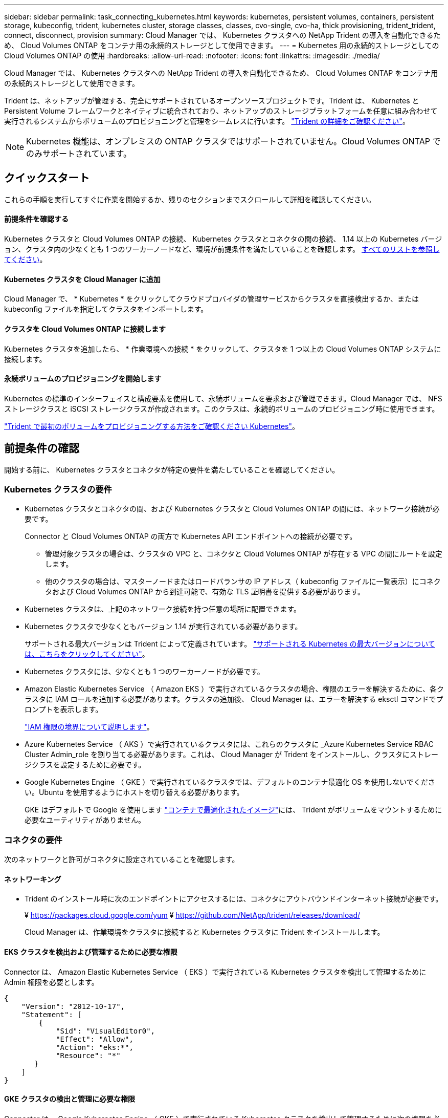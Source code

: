 ---
sidebar: sidebar 
permalink: task_connecting_kubernetes.html 
keywords: kubernetes, persistent volumes, containers, persistent storage, kubeconfig, trident, kubernetes cluster, storage classes, classes, cvo-single, cvo-ha, thick provisioning, trident_trident, connect, disconnect, provision 
summary: Cloud Manager では、 Kubernetes クラスタへの NetApp Trident の導入を自動化できるため、 Cloud Volumes ONTAP をコンテナ用の永続的ストレージとして使用できます。 
---
= Kubernetes 用の永続的ストレージとしての Cloud Volumes ONTAP の使用
:hardbreaks:
:allow-uri-read: 
:nofooter: 
:icons: font
:linkattrs: 
:imagesdir: ./media/


[role="lead"]
Cloud Manager では、 Kubernetes クラスタへの NetApp Trident の導入を自動化できるため、 Cloud Volumes ONTAP をコンテナ用の永続的ストレージとして使用できます。

Trident は、ネットアップが管理する、完全にサポートされているオープンソースプロジェクトです。Trident は、 Kubernetes と Persistent Volume フレームワークとネイティブに統合されており、ネットアップのストレージプラットフォームを任意に組み合わせて実行されるシステムからボリュームのプロビジョニングと管理をシームレスに行います。 https://netapp-trident.readthedocs.io/en/latest/introduction.html["Trident の詳細をご確認ください"^]。


NOTE: Kubernetes 機能は、オンプレミスの ONTAP クラスタではサポートされていません。Cloud Volumes ONTAP でのみサポートされています。



== クイックスタート

これらの手順を実行してすぐに作業を開始するか、残りのセクションまでスクロールして詳細を確認してください。



==== 前提条件を確認する

[role="quick-margin-para"]
Kubernetes クラスタと Cloud Volumes ONTAP の接続、 Kubernetes クラスタとコネクタの間の接続、 1.14 以上の Kubernetes バージョン、クラスタ内の少なくとも 1 つのワーカーノードなど、環境が前提条件を満たしていることを確認します。 <<Reviewing prerequisites,すべてのリストを参照してください>>。



==== Kubernetes クラスタを Cloud Manager に追加

[role="quick-margin-para"]
Cloud Manager で、 * Kubernetes * をクリックしてクラウドプロバイダの管理サービスからクラスタを直接検出するか、または kubeconfig ファイルを指定してクラスタをインポートします。



==== クラスタを Cloud Volumes ONTAP に接続します

[role="quick-margin-para"]
Kubernetes クラスタを追加したら、 * 作業環境への接続 * をクリックして、クラスタを 1 つ以上の Cloud Volumes ONTAP システムに接続します。



==== 永続ボリュームのプロビジョニングを開始します

[role="quick-margin-para"]
Kubernetes の標準のインターフェイスと構成要素を使用して、永続ボリュームを要求および管理できます。Cloud Manager では、 NFS ストレージクラスと iSCSI ストレージクラスが作成されます。このクラスは、永続的ボリュームのプロビジョニング時に使用できます。

[role="quick-margin-para"]
https://netapp-trident.readthedocs.io/["Trident で最初のボリュームをプロビジョニングする方法をご確認ください Kubernetes"^]。



== 前提条件の確認

開始する前に、 Kubernetes クラスタとコネクタが特定の要件を満たしていることを確認してください。



=== Kubernetes クラスタの要件

* Kubernetes クラスタとコネクタの間、および Kubernetes クラスタと Cloud Volumes ONTAP の間には、ネットワーク接続が必要です。
+
Connector と Cloud Volumes ONTAP の両方で Kubernetes API エンドポイントへの接続が必要です。

+
** 管理対象クラスタの場合は、クラスタの VPC と、コネクタと Cloud Volumes ONTAP が存在する VPC の間にルートを設定します。
** 他のクラスタの場合は、マスターノードまたはロードバランサの IP アドレス（ kubeconfig ファイルに一覧表示）にコネクタおよび Cloud Volumes ONTAP から到達可能で、有効な TLS 証明書を提供する必要があります。


* Kubernetes クラスタは、上記のネットワーク接続を持つ任意の場所に配置できます。
* Kubernetes クラスタで少なくともバージョン 1.14 が実行されている必要があります。
+
サポートされる最大バージョンは Trident によって定義されています。 https://netapp-trident.readthedocs.io/en/stable-v20.07/support/requirements.html#supported-frontends-orchestrators["サポートされる Kubernetes の最大バージョンについては、こちらをクリックしてください"^]。

* Kubernetes クラスタには、少なくとも 1 つのワーカーノードが必要です。
* Amazon Elastic Kubernetes Service （ Amazon EKS ）で実行されているクラスタの場合、権限のエラーを解決するために、各クラスタに IAM ロールを追加する必要があります。クラスタの追加後、 Cloud Manager は、エラーを解決する eksctl コマンドでプロンプトを表示します。
+
https://docs.aws.amazon.com/IAM/latest/UserGuide/access_policies_boundaries.html["IAM 権限の境界について説明します"^]。

* Azure Kubernetes Service （ AKS ）で実行されているクラスタには、これらのクラスタに _Azure Kubernetes Service RBAC Cluster Admin_role を割り当てる必要があります。これは、 Cloud Manager が Trident をインストールし、クラスタにストレージクラスを設定するために必要です。
* Google Kubernetes Engine （ GKE ）で実行されているクラスタでは、デフォルトのコンテナ最適化 OS を使用しないでください。Ubuntu を使用するようにホストを切り替える必要があります。
+
GKE はデフォルトで Google を使用します https://cloud.google.com/container-optimized-os["コンテナで最適化されたイメージ"^]には、 Trident がボリュームをマウントするために必要なユーティリティがありません。





=== コネクタの要件

次のネットワークと許可がコネクタに設定されていることを確認します。



==== ネットワーキング

* Trident のインストール時に次のエンドポイントにアクセスするには、コネクタにアウトバウンドインターネット接続が必要です。
+
¥ https://packages.cloud.google.com/yum ¥ https://github.com/NetApp/trident/releases/download/

+
Cloud Manager は、作業環境をクラスタに接続すると Kubernetes クラスタに Trident をインストールします。





==== EKS クラスタを検出および管理するために必要な権限

Connector は、 Amazon Elastic Kubernetes Service （ EKS ）で実行されている Kubernetes クラスタを検出して管理するために Admin 権限を必要とします。

[source, json]
----
{
    "Version": "2012-10-17",
    "Statement": [
        {
            "Sid": "VisualEditor0",
            "Effect": "Allow",
            "Action": "eks:*",
            "Resource": "*"
       }
    ]
}
----


==== GKE クラスタの検出と管理に必要な権限

Connector は、 Google Kubernetes Engine （ GKE ）で実行されている Kubernetes クラスタを検出して管理するために次の権限を必要とします。

[source, yaml]
----
container.*
----


=== セットアップ例

次の図は、 Amazon Elastic Kubernetes Service （ Amazon EKS ）で実行されている Kubernetes クラスタとコネクタおよび Cloud Volumes ONTAP への接続の例を示しています。

image:diagram_kubernetes.png["AWS で実行されている Kubernetes クラスタのアーキテクチャ図と、 AWS で実行されているコネクタおよび Cloud Volumes ONTAP への接続"]



== Kubernetes クラスタを追加しています

クラウドプロバイダの管理対象の Kubernetes サービスで実行されているクラスタを検出するか、クラスタの kubeconfig ファイルをインポートして、 Kubernetes クラスタを Cloud Manager に追加します。

.手順
. Cloud Manager の上部で、 * Kubernetes * をクリックします。
. [Add Cluster*] をクリックします。
. 次のいずれかのオプションを選択します。
+
** [* クラスタの検出 * ] をクリックして、 Cloud Manager がコネクタに指定した権限に基づいてアクセスできる管理対象クラスタを検出します。
+
たとえば、 Connector が Google Cloud で実行されている場合、 Cloud Manager は、 Connector のサービスアカウントの権限を使用して、 Google Kubernetes Engine （ GKE ）で実行されているクラスタを検出します。

** * クラスタのインポート * をクリックして、 kubeconfig ファイルを使用してクラスタをインポートします。
+
ファイルをアップロードすると、 Cloud Manager はクラスタへの接続を検証し、暗号化された kubeconfig ファイルのコピーを保存します。





Cloud Manager によって Kubernetes クラスタが追加されます。これで、クラスタを Cloud Volumes ONTAP に接続できるようになります。



== クラスタを Cloud Volumes ONTAP に接続しています

Kubernetes クラスタを Cloud Volumes ONTAP に接続し、 Cloud Volumes ONTAP をコンテナ用の永続的ストレージとして使用できるようにします。

.手順
. Cloud Manager の上部で、 * Kubernetes * をクリックします。
. 追加したクラスタの [Connect to Working Environment] をクリックします。
+
image:screenshot_kubernetes_connect.gif["Kubernetes クラスタのリストのスクリーンショット。作業環境に接続をクリックできます。"]

. 作業環境を選択し、 * 続行 * をクリックします。
. Kubernetes クラスタのデフォルトのストレージクラスとして使用するネットアップストレージクラスを選択し、「 * Continue * 」をクリックします。
+
ユーザが永続ボリュームを作成すると、 Kubernetes クラスタはこのストレージクラスをデフォルトでバックエンドストレージとして使用できます。

. デフォルトの自動エクスポートポリシーを使用するか、カスタムの CIDR ブロックを追加するかを選択します。
+
image:screenshot_kubernetes_confirm.gif["確認ページのスクリーンショット。オプションを確認してエクスポートポリシーを設定します。"]

. * 作業環境の追加 * をクリックします。


Cloud Manager によって作業環境がクラスタに接続されます。この処理には最大 15 分かかることがあります。



== クラスタの管理

Cloud Manager では、 Kubernetes クラスタを管理するために、デフォルトのストレージクラスの変更、 Trident のアップグレードなどを行うことができます。



=== デフォルトのストレージクラスを変更する

クラスタがバックエンドストレージとして Cloud Volumes ONTAP を使用するように、 Cloud Volumes ONTAP ストレージクラスをデフォルトのストレージクラスとして設定していることを確認します。

.手順
. Cloud Manager の上部で、 * Kubernetes * をクリックします。
. Kubernetes クラスタの名前をクリックします。
. ストレージクラス * の表で、デフォルトとして設定するストレージクラスの右端にあるアクションメニューをクリックします。
+
image:screenshot_kubernetes_storage_class.gif["ストレージクラステーブルのスクリーンショット。アクションメニューをクリックしてデフォルトに設定を選択します。"]

. * デフォルトに設定 * をクリックします。




=== Trident のアップグレード

Trident の新しいバージョンが利用可能になったら、 Cloud Manager から Trident をアップグレードできます。

.手順
. Cloud Manager の上部で、 * Kubernetes * をクリックします。
. Kubernetes クラスタの名前をクリックします。
. 新しいバージョンが利用可能な場合は、 Trident バージョンの横にある * アップグレード * をクリックします。
+
image:screenshot_kubernetes_upgrade.gif["Trident バージョンの横に Upgrade ボタンが表示される Cluster Details ページのスクリーンショット"]





=== kubeconfig ファイルを更新しています

クラスタを Cloud Manager に追加したときに kubeconfig ファイルをインポートすると、いつでも最新の kubeconfig ファイルを Cloud Manager にアップロードできます。この処理は、クレデンシャルを更新した場合、ユーザやロールを変更した場合、またはクラスタ、ユーザ、ネームスペース、認証に影響する変更を加えた場合に実行します。

.手順
. Cloud Manager の上部で、 * Kubernetes * をクリックします。
. Kubernetes クラスタの名前をクリックします。
. ［ * Update Kubeconfig * ］ をクリックします。
. Web ブラウザからプロンプトが表示されたら、更新された kubeconfig ファイルを選択し、 * Open * をクリックします。


Cloud Manager は、最新の kubeconfig ファイルに基づいて Kubernetes クラスタに関する情報を更新します。



=== クラスタを切断しています

クラスタを Cloud Volumes ONTAP から切断すると、その Cloud Volumes ONTAP システムをコンテナ用の永続的ストレージとして使用できなくなります。既存の永続ボリュームは削除されません。

.手順
. Cloud Manager の上部で、 * Kubernetes * をクリックします。
. Kubernetes クラスタの名前をクリックします。
. [* 作業環境 * （ Working Environments * ） ] テーブルで、切断する作業環境の右端にあるアクションメニューをクリックします。
+
image:screenshot_kubernetes_disconnect.gif["テーブルの右端にあるメニューをクリックすると、 [Disconnect] アクションが表示される作業環境テーブルのスクリーンショット。"]

. [ 切断（ Disconnect ） ] をクリックする。


Cloud Manager によってクラスタが Cloud Volumes ONTAP システムから切断されます。



=== クラスタを削除しています

すべての作業環境をクラスタから切断したら、運用停止したクラスタを Cloud Manager から削除します。

.手順
. Cloud Manager の上部で、 * Kubernetes * をクリックします。
. Kubernetes クラスタの名前をクリックします。
. [ クラスタの削除 ] をクリックします。
+
image:screenshot_kubernetes_remove.gif["クラスタの詳細ページの上部に表示されるクラスタの削除ボタンのスクリーンショット。"]


